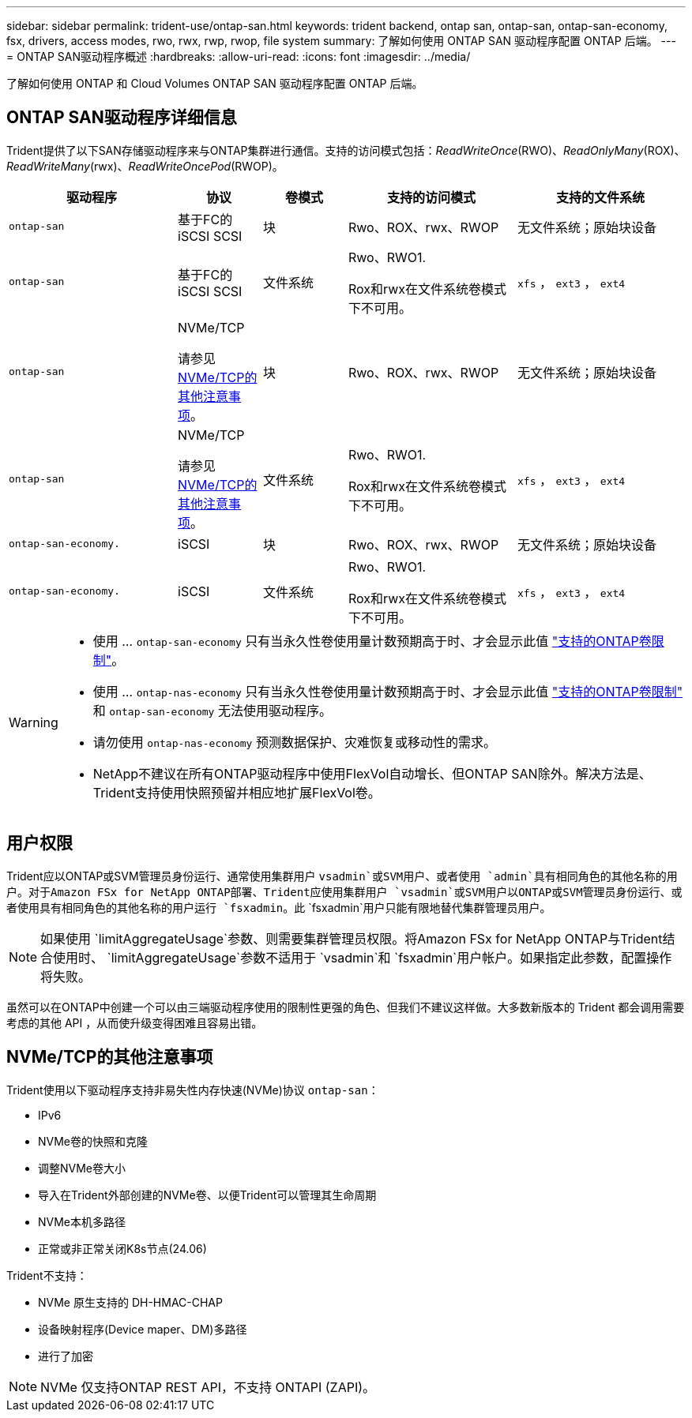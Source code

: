 ---
sidebar: sidebar 
permalink: trident-use/ontap-san.html 
keywords: trident backend, ontap san, ontap-san, ontap-san-economy, fsx, drivers, access modes, rwo, rwx, rwp, rwop, file system 
summary: 了解如何使用 ONTAP SAN 驱动程序配置 ONTAP 后端。 
---
= ONTAP SAN驱动程序概述
:hardbreaks:
:allow-uri-read: 
:icons: font
:imagesdir: ../media/


[role="lead"]
了解如何使用 ONTAP 和 Cloud Volumes ONTAP SAN 驱动程序配置 ONTAP 后端。



== ONTAP SAN驱动程序详细信息

Trident提供了以下SAN存储驱动程序来与ONTAP集群进行通信。支持的访问模式包括：_ReadWriteOnce_(RWO)、_ReadOnlyMany_(ROX)、_ReadWriteMany_(rwx)、_ReadWriteOncePod_(RWOP)。

[cols="2, 1, 1, 2, 2"]
|===
| 驱动程序 | 协议 | 卷模式 | 支持的访问模式 | 支持的文件系统 


| `ontap-san`  a| 
基于FC的iSCSI SCSI
 a| 
块
 a| 
Rwo、ROX、rwx、RWOP
 a| 
无文件系统；原始块设备



| `ontap-san`  a| 
基于FC的iSCSI SCSI
 a| 
文件系统
 a| 
Rwo、RWO1.

Rox和rwx在文件系统卷模式下不可用。
 a| 
`xfs` ， `ext3` ， `ext4`



| `ontap-san`  a| 
NVMe/TCP

请参见 <<NVMe/TCP的其他注意事项>>。
 a| 
块
 a| 
Rwo、ROX、rwx、RWOP
 a| 
无文件系统；原始块设备



| `ontap-san`  a| 
NVMe/TCP

请参见 <<NVMe/TCP的其他注意事项>>。
 a| 
文件系统
 a| 
Rwo、RWO1.

Rox和rwx在文件系统卷模式下不可用。
 a| 
`xfs` ， `ext3` ， `ext4`



| `ontap-san-economy.`  a| 
iSCSI
 a| 
块
 a| 
Rwo、ROX、rwx、RWOP
 a| 
无文件系统；原始块设备



| `ontap-san-economy.`  a| 
iSCSI
 a| 
文件系统
 a| 
Rwo、RWO1.

Rox和rwx在文件系统卷模式下不可用。
 a| 
`xfs` ， `ext3` ， `ext4`

|===
[WARNING]
====
* 使用 ... `ontap-san-economy` 只有当永久性卷使用量计数预期高于时、才会显示此值 link:https://docs.netapp.com/us-en/ontap/volumes/storage-limits-reference.html["支持的ONTAP卷限制"^]。
* 使用 ... `ontap-nas-economy` 只有当永久性卷使用量计数预期高于时、才会显示此值 link:https://docs.netapp.com/us-en/ontap/volumes/storage-limits-reference.html["支持的ONTAP卷限制"^] 和 `ontap-san-economy` 无法使用驱动程序。
* 请勿使用 `ontap-nas-economy` 预测数据保护、灾难恢复或移动性的需求。
* NetApp不建议在所有ONTAP驱动程序中使用FlexVol自动增长、但ONTAP SAN除外。解决方法是、Trident支持使用快照预留并相应地扩展FlexVol卷。


====


== 用户权限

Trident应以ONTAP或SVM管理员身份运行、通常使用集群用户 `vsadmin`或SVM用户、或者使用 `admin`具有相同角色的其他名称的用户。对于Amazon FSx for NetApp ONTAP部署、Trident应使用集群用户 `vsadmin`或SVM用户以ONTAP或SVM管理员身份运行、或者使用具有相同角色的其他名称的用户运行 `fsxadmin`。此 `fsxadmin`用户只能有限地替代集群管理员用户。


NOTE: 如果使用 `limitAggregateUsage`参数、则需要集群管理员权限。将Amazon FSx for NetApp ONTAP与Trident结合使用时、 `limitAggregateUsage`参数不适用于 `vsadmin`和 `fsxadmin`用户帐户。如果指定此参数，配置操作将失败。

虽然可以在ONTAP中创建一个可以由三端驱动程序使用的限制性更强的角色、但我们不建议这样做。大多数新版本的 Trident 都会调用需要考虑的其他 API ，从而使升级变得困难且容易出错。



== NVMe/TCP的其他注意事项

Trident使用以下驱动程序支持非易失性内存快速(NVMe)协议 `ontap-san`：

* IPv6
* NVMe卷的快照和克隆
* 调整NVMe卷大小
* 导入在Trident外部创建的NVMe卷、以便Trident可以管理其生命周期
* NVMe本机多路径
* 正常或非正常关闭K8s节点(24.06)


Trident不支持：

* NVMe 原生支持的 DH-HMAC-CHAP
* 设备映射程序(Device maper、DM)多路径
* 进行了加密



NOTE: NVMe 仅支持ONTAP REST API，不支持 ONTAPI (ZAPI)。
